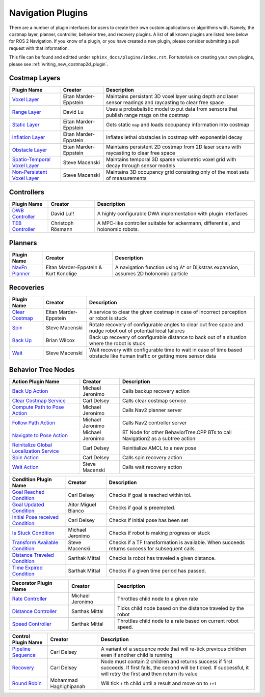 .. _plugins:

Navigation Plugins
##################

There are a number of plugin interfaces for users to create their own custom applications or algorithms with.
Namely, the costmap layer, planner, controller, behavior tree, and recovery plugins.
A list of all known plugins are listed here below for ROS 2 Navigation.
If you know of a plugin, or you have created a new plugin, please consider submitting a pull request with that information.

This file can be found and editted under ``sphinx_docs/plugins/index.rst``.
For tutorials on creating your own plugins, please see :ref:`writing_new_costmap2d_plugin`.

Costmap Layers
==============

+--------------------------------+------------------------+----------------------------------+
|            Plugin Name         |         Creator        |       Description                |
+================================+========================+==================================+
| `Voxel Layer`_                 | Eitan Marder-Eppstein  | Maintains persistant             |
|                                |                        | 3D voxel layer using depth and   |
|                                |                        | laser sensor readings and        |
|                                |                        | raycasting to clear free space   |
+--------------------------------+------------------------+----------------------------------+
| `Range Layer`_                 | David Lu               | Uses a probabalistic model to    |
|                                |                        | put data from sensors that       |
|                                |                        | publish range msgs on the costmap|
+--------------------------------+------------------------+----------------------------------+
| `Static Layer`_                | Eitan Marder-Eppstein  | Gets static ``map`` and loads    |
|                                |                        | occupancy information into       |
|                                |                        | costmap                          |
+--------------------------------+------------------------+----------------------------------+
| `Inflation Layer`_             | Eitan Marder-Eppstein  | Inflates lethal obstacles in     |
|                                |                        | costmap with exponential decay   |
+--------------------------------+------------------------+----------------------------------+
|  `Obstacle Layer`_             | Eitan Marder-Eppstein  | Maintains persistent 2D costmap  |
|                                |                        | from 2D laser scans with         |
|                                |                        | raycasting to clear free space   |
+--------------------------------+------------------------+----------------------------------+
| `Spatio-Temporal Voxel Layer`_ |  Steve Macenski        | Maintains temporal 3D sparse     |
|                                |                        | volumetric voxel grid with decay |
|                                |                        | through sensor models            |
+--------------------------------+------------------------+----------------------------------+
| `Non-Persistent Voxel Layer`_  |  Steve Macenski        | Maintains 3D occupancy grid      |
|                                |                        | consisting only of the most      |
|                                |                        | sets of measurements             |
+--------------------------------+------------------------+----------------------------------+

.. _Voxel Layer: https://github.com/ros-planning/navigation2/tree/master/nav2_costmap_2d/plugins/voxel_layer.cpp
.. _Static Layer: https://github.com/ros-planning/navigation2/tree/master/nav2_costmap_2d/plugins/static_layer.cpp
.. _Range Layer: https://github.com/ros-planning/navigation2/tree/master/nav2_costmap_2d/plugins/range_sensor_layer.cpp
.. _Inflation Layer: https://github.com/ros-planning/navigation2/tree/master/nav2_costmap_2d/plugins/inflation_layer.cpp
.. _Obstacle Layer: https://github.com/ros-planning/navigation2/tree/master/nav2_costmap_2d/plugins/obstacle_layer.cpp
.. _Spatio-Temporal Voxel Layer: https://github.com/SteveMacenski/spatio_temporal_voxel_layer/
.. _Non-Persistent Voxel Layer: https://github.com/SteveMacenski/nonpersistent_voxel_layer

Controllers
===========

+--------------------------+--------------------+----------------------------------+
|      Plugin Name         |       Creator      |       Description                |
+==========================+====================+==================================+
|  `DWB Controller`_       | David Lu!!         | A highly configurable  DWA       |
|                          |                    | implementation with plugin       |
|                          |                    | interfaces                       |
+--------------------------+--------------------+----------------------------------+
|  `TEB Controller`_       | Christoph Rösmann  | A MPC-like controller suitable   |
|                          |                    | for ackermann, differential, and |
|                          |                    | holonomic robots.                |
+--------------------------+--------------------+----------------------------------+

.. _DWB Controller: https://github.com/ros-planning/navigation2/tree/master/nav2_dwb_controller
.. _TEB Controller: https://github.com/rst-tu-dortmund/teb_local_planner

Planners
========

+-------------------+---------------------------------------+------------------------------+
| Plugin Name       |         Creator                       |       Description            |
+===================+=======================================+==============================+
|  `NavFn Planner`_ | Eitan Marder-Eppstein & Kurt Konolige | A navigation function        |
|                   |                                       | using A* or Dijkstras        |
|                   |                                       | expansion, assumes 2D        |
|                   |                                       | holonomic particle           |
+-------------------+---------------------------------------+------------------------------+

.. _NavFn Planner: https://github.com/ros-planning/navigation2/tree/master/nav2_navfn_planner

Recoveries
==========

+----------------------+------------------------+----------------------------------+
|  Plugin Name         |         Creator        |       Description                |
+======================+========================+==================================+
|  `Clear Costmap`_    | Eitan Marder-Eppstein  | A service to clear the given     |
|                      |                        | costmap in case of incorrect     |
|                      |                        | perception or robot is stuck     |
+----------------------+------------------------+----------------------------------+
|  `Spin`_             | Steve Macenski         | Rotate recovery of configurable  |
|                      |                        | angles to clear out free space   |
|                      |                        | and nudge robot out of potential |
|                      |                        | local failures                   |
+----------------------+------------------------+----------------------------------+
|    `Back Up`_        | Brian Wilcox           | Back up recovery of configurable |
|                      |                        | distance to back out of a        |
|                      |                        | situation where the robot is     |
|                      |                        | stuck                            |
+----------------------+------------------------+----------------------------------+
|             `Wait`_  | Steve Macenski         | Wait recovery with configurable  |
|                      |                        | time to wait in case of time     |
|                      |                        | based obstacle like human traffic|
|                      |                        | or getting more sensor data      |
+----------------------+------------------------+----------------------------------+

.. _Back Up: https://github.com/ros-planning/navigation2/tree/master/nav2_recoveries/plugins
.. _Spin: https://github.com/ros-planning/navigation2/tree/master/nav2_recoveries/plugins
.. _Wait: https://github.com/ros-planning/navigation2/tree/master/nav2_recoveries/plugins
.. _Clear Costmap: https://github.com/ros-planning/navigation2/blob/master/nav2_costmap_2d/src/clear_costmap_service.cpp

Behavior Tree Nodes
===================

+--------------------------------------------+---------------------+----------------------------------+
| Action Plugin Name                         |   Creator           |       Description                |
+============================================+=====================+==================================+
| `Back Up Action`_                          | Michael Jeronimo    | Calls backup recovery action     |
+--------------------------------------------+---------------------+----------------------------------+
| `Clear Costmap Service`_                   | Carl Delsey         | Calls clear costmap service      |
+--------------------------------------------+---------------------+----------------------------------+
| `Compute Path to Pose Action`_             | Michael Jeronimo    | Calls Nav2 planner server        |
+--------------------------------------------+---------------------+----------------------------------+
| `Follow Path Action`_                      | Michael Jeronimo    | Calls Nav2 controller server     |
+--------------------------------------------+---------------------+----------------------------------+
| `Navigate to Pose Action`_                 | Michael Jeronimo    | BT Node for other                |
|                                            |                     | BehaviorTree.CPP BTs to call     |
|                                            |                     | Navigation2 as a subtree action  |
+--------------------------------------------+---------------------+----------------------------------+
| `Reinitalize Global Localization Service`_ | Carl Delsey         | Reinitialize AMCL to a new pose  |
+--------------------------------------------+---------------------+----------------------------------+
| `Spin Action`_                             | Carl Delsey         | Calls spin recovery action       |
+--------------------------------------------+---------------------+----------------------------------+
| `Wait Action`_                             | Steve Macenski      | Calls wait recovery action       |
+--------------------------------------------+---------------------+----------------------------------+

.. _Back Up Action: https://github.com/ros-planning/navigation2/tree/master/nav2_behavior_tree/plugins/action/back_up_action.cpp
.. _Clear Costmap Service: https://github.com/ros-planning/navigation2/tree/master/nav2_behavior_tree/plugins/action/clear_costmap_service.cpp
.. _Compute Path to Pose Action: https://github.com/ros-planning/navigation2/tree/master/nav2_behavior_tree/plugins/action/compute_path_to_pose_action.cpp
.. _Follow Path Action: https://github.com/ros-planning/navigation2/tree/master/nav2_behavior_tree/plugins/action/follow_path_action.cpp
.. _Navigate to Pose Action: https://github.com/ros-planning/navigation2/tree/master/nav2_behavior_tree/plugins/action/navigate_to_pose_action.cpp
.. _Reinitalize Global Localization Service: https://github.com/ros-planning/navigation2/tree/master/nav2_behavior_tree/plugins/action/reinitialize_global_localization_service.cpp
.. _Spin Action: https://github.com/ros-planning/navigation2/tree/master/nav2_behavior_tree/plugins/action/spin_action.cpp
.. _Wait Action: https://github.com/ros-planning/navigation2/tree/master/nav2_behavior_tree/plugins/action/wait_action.cpp


+------------------------------------+--------------------+------------------------+
| Condition Plugin Name              |         Creator    |       Description      |
+====================================+====================+========================+
| `Goal Reached Condition`_          | Carl Delsey        | Checks if goal is      |
|                                    |                    | reached within tol.    |
+------------------------------------+--------------------+------------------------+
| `Goal Updated Condition`_          |Aitor Miguel Blanco | Checks if goal is      |
|                                    |                    | preempted.             |
+------------------------------------+--------------------+------------------------+
| `Initial Pose received Condition`_ | Carl Delsey        | Checks if initial pose |
|                                    |                    | has been set           |
+------------------------------------+--------------------+------------------------+
| `Is Stuck Condition`_              |  Michael Jeronimo  | Checks if robot is     |
|                                    |                    | making progress or     |
|                                    |                    | stuck                  |
+------------------------------------+--------------------+------------------------+
| `Transform Available Condition`_   |  Steve Macenski    | Checks if a TF         |
|                                    |                    | transformation is      |
|                                    |                    | available. When        |
|                                    |                    | succeeds returns       |
|                                    |                    | success for subsequent |
|                                    |                    | calls.                 |
+------------------------------------+--------------------+------------------------+
| `Distance Traveled Condition`_     |  Sarthak Mittal    | Checks is robot has    |
|                                    |                    | traveled a given       |
|                                    |                    | distance.              |
+------------------------------------+--------------------+------------------------+
| `Time Expired Condition`_          |  Sarthak Mittal    | Checks if a given      |
|                                    |                    | time period has        |
|                                    |                    | passed.                |
+------------------------------------+--------------------+------------------------+

.. _Goal Reached Condition: https://github.com/ros-planning/navigation2/tree/master/nav2_behavior_tree/plugins/condition/goal_reached_condition.cpp
.. _Goal Updated Condition: https://github.com/ros-planning/navigation2/tree/master/nav2_behavior_tree/plugins/condition/goal_updated_condition.cpp
.. _Initial Pose received Condition: https://github.com/ros-planning/navigation2/tree/master/nav2_behavior_tree/plugins/condition/initial_pose_received_condition.cpp
.. _Is Stuck Condition: https://github.com/ros-planning/navigation2/tree/master/nav2_behavior_tree/plugins/condition/is_stuck_condition.cpp
.. _Transform Available Condition: https://github.com/ros-planning/navigation2/tree/master/nav2_behavior_tree/plugins/condition/transform_available_condition.cpp
.. _Distance Traveled Condition: https://github.com/ros-planning/navigation2/tree/master/nav2_behavior_tree/plugins/condition/distance_traveled_condition.cpp
.. _Time Expired Condition: https://github.com/ros-planning/navigation2/tree/master/nav2_behavior_tree/plugins/condition/time_expired_condition.cpp

+--------------------------+-------------------+----------------------------------+
| Decorator Plugin Name    |    Creator        |       Description                |
+==========================+===================+==================================+
| `Rate Controller`_       | Michael Jeronimo  | Throttles child node to a given  |
|                          |                   | rate                             |
+--------------------------+-------------------+----------------------------------+
| `Distance Controller`_   | Sarthak Mittal    | Ticks child node based on the    |
|                          |                   | distance traveled by the robot   |
+--------------------------+-------------------+----------------------------------+
| `Speed Controller`_      | Sarthak Mittal    | Throttles child node to a rate   |
|                          |                   | based on current robot speed.    |
+--------------------------+-------------------+----------------------------------+

.. _Rate Controller: https://github.com/ros-planning/navigation2/tree/master/nav2_behavior_tree/plugins/decorator/rate_controller.cpp
.. _Distance Controller: https://github.com/ros-planning/navigation2/tree/master/nav2_behavior_tree/plugins/decorator/distance_controller.cpp
.. _Speed Controller: https://github.com/ros-planning/navigation2/tree/master/nav2_behavior_tree/plugins/decorator/speed_controller.cpp

+-----------------------+------------------------+----------------------------------+
| Control Plugin Name   |         Creator        |       Description                |
+=======================+========================+==================================+
| `Pipeline Sequence`_  | Carl Delsey            | A variant of a sequence node that|
|                       |                        | will re-tick previous children   |
|                       |                        | even if another child is running |
+-----------------------+------------------------+----------------------------------+
| `Recovery`_           | Carl Delsey            | Node must contain 2 children     |
|                       |                        | and returns success if first     |
|                       |                        | succeeds. If first fails, the    |
|                       |                        | second will be ticked. If        |
|                       |                        | successful, it will retry the    |
|                       |                        | first and then return its value  |
+-----------------------+------------------------+----------------------------------+
| `Round Robin`_        | Mohammad Haghighipanah | Will tick ``i`` th child until   |
|                       |                        | a result and move on to ``i+1``  |
+-----------------------+------------------------+----------------------------------+

.. _Pipeline Sequence: https://github.com/ros-planning/navigation2/tree/master/nav2_behavior_tree/plugins/control/pipeline_sequence.cpp
.. _Recovery: https://github.com/ros-planning/navigation2/tree/master/nav2_behavior_tree/plugins/control/recovery_node.cpp
.. _Round Robin: https://github.com/ros-planning/navigation2/tree/master/nav2_behavior_tree/plugins/control/round_robin_node.cpp
